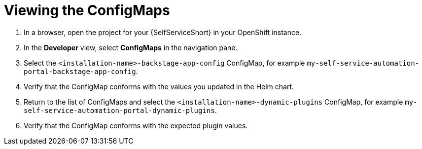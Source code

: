 :_mod-docs-content-type: PROCEDURE

[id="self-service-view-configmap_{context}"]
= Viewing the ConfigMaps

. In a browser, open the project for your {SelfServiceShort} in your OpenShift instance.
. In the *Developer* view,
select *ConfigMaps* in the navigation pane.
. Select the `<installation-name>-backstage-app-config` ConfigMap, for example `my-self-service-automation-portal-backstage-app-config`. 
. Verify that the ConfigMap conforms with the values you updated in the Helm chart.
. Return to the list of ConfigMaps and select the `<installation-name>-dynamic-plugins` ConfigMap,
for example `my-self-service-automation-portal-dynamic-plugins`.
. Verify that the ConfigMap conforms with the expected plugin values.

